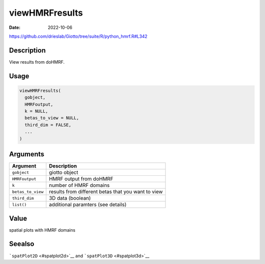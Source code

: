 ===============
viewHMRFresults
===============

:Date: 2022-10-06

https://github.com/drieslab/Giotto/tree/suite/R/python_hmrf.R#L342

Description
===========

View results from doHMRF.

Usage
=====

.. code:: r

   viewHMRFresults(
     gobject,
     HMRFoutput,
     k = NULL,
     betas_to_view = NULL,
     third_dim = FALSE,
     ...
   )

Arguments
=========

+-------------------------------+--------------------------------------+
| Argument                      | Description                          |
+===============================+======================================+
| ``gobject``                   | giotto object                        |
+-------------------------------+--------------------------------------+
| ``HMRFoutput``                | HMRF output from doHMRF              |
+-------------------------------+--------------------------------------+
| ``k``                         | number of HMRF domains               |
+-------------------------------+--------------------------------------+
| ``betas_to_view``             | results from different betas that    |
|                               | you want to view                     |
+-------------------------------+--------------------------------------+
| ``third_dim``                 | 3D data (boolean)                    |
+-------------------------------+--------------------------------------+
| ``list()``                    | additional paramters (see details)   |
+-------------------------------+--------------------------------------+

Value
=====

spatial plots with HMRF domains

Seealso
=======

```spatPlot2D`` <#spatplot2d>`__ and ```spatPlot3D`` <#spatplot3d>`__
